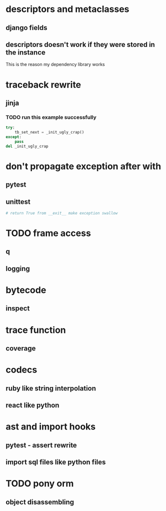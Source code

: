* descriptors and metaclasses
** django fields
** descriptors doesn't work if they were stored in the instance
   This is the reason my dependency library works
* traceback rewrite
** jinja
*** TODO run this example successfully
    #+BEGIN_SRC python
      try:
          tb_set_next = _init_ugly_crap()
      except:
          pass
      del _init_ugly_crap
    #+END_SRC
* don't propagate exception after with
** pytest
** unittest
   #+BEGIN_SRC python
     # return True from __exit__ make exception swallow
   #+END_SRC
* TODO frame access
** q
** logging
* bytecode
** inspect
* trace function
** coverage
* codecs
** ruby like string interpolation
** react like python
* ast and import hooks
** pytest - assert rewrite
** import sql files like python files
* TODO pony orm
** object disassembling
